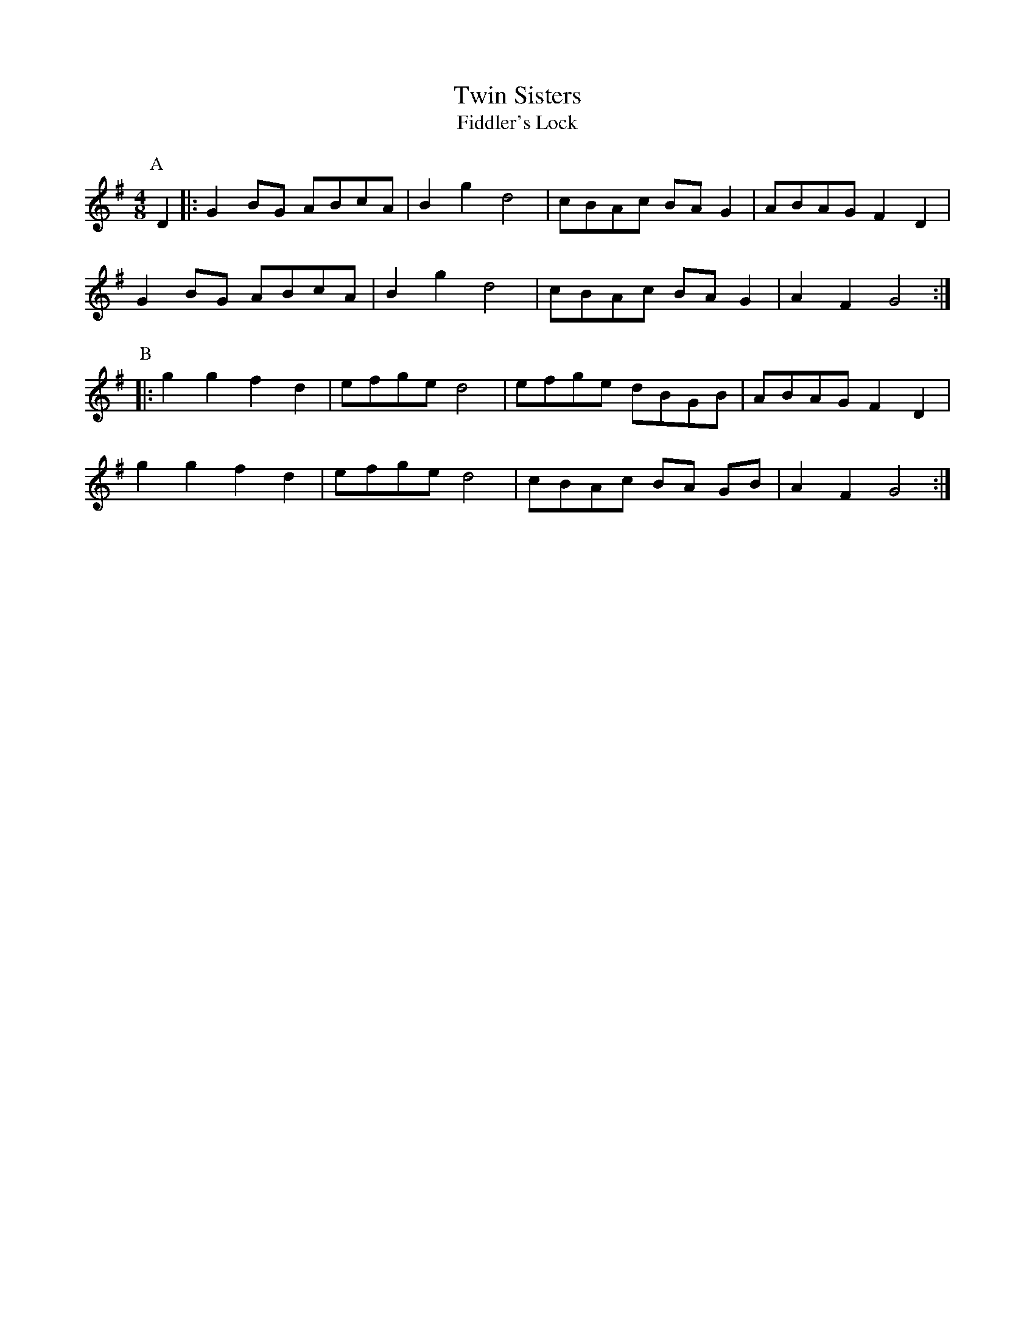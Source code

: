 X:19
T:Twin Sisters
T:Fiddler's Lock
M:4/8
L:1/8
K:G
P:A
D2 |: G2 BG ABcA | B2 g2 d4 | cBAc BA G2 | ABAG F2 D2 |
G2 BG ABcA | B2 g2 d4 | cBAc BA G2 | A2 F2 G4 :|
P:B
|:g2 g2 f2 d2 | efge d4 | efge dBGB | ABAG F2 D2 |
g2 g2 f2 d2 | efge d4| cBAc BA GB | A2 F2 G4 :|
